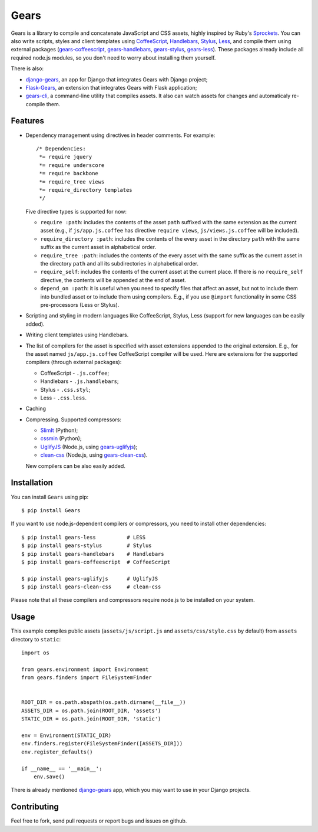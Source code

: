 Gears
=====

.. image:: https://secure.travis-ci.org/gears/gears.png?branch=develop

Gears is a library to compile and concatenate JavaScript and CSS assets, highly
inspired by Ruby's Sprockets_. You can also write scripts, styles and client
templates using CoffeeScript_, Handlebars_, Stylus_, Less_, and compile them
using external packages (gears-coffeescript_, gears-handlebars_, gears-stylus_,
gears-less_). These packages already include all required node.js modules, so
you don't need to worry about installing them yourself.

There is also:

- django-gears_, an app for Django that integrates Gears with Django project;
- Flask-Gears_, an extension that integrates Gears with Flask application;
- gears-cli_, a command-line utility that compiles assets. It also can watch
  assets for changes and automaticaly re-compile them.

Features
--------

* Dependency management using directives in header comments. For example::

      /* Dependencies:
       *= require jquery
       *= require underscore
       *= require backbone
       *= require_tree views
       *= require_directory templates
       */

  Five directive types is supported for now:

  * ``require :path``: includes the contents of the asset ``path`` suffixed
    with the same extension as the current asset (e.g., if
    ``js/app.js.coffee`` has directive ``require views``,
    ``js/views.js.coffee`` will be included).

  * ``require_directory :path``: includes the contents of the every asset in
    the directory ``path`` with the same suffix as the current asset in
    alphabetical order.

  * ``require_tree :path``: includes the contents of the every asset with the
    same suffix as the current asset in the directory ``path`` and all its
    subdirectories in alphabetical order.

  * ``require_self``: includes the contents of the current asset at the current
    place. If there is no ``require_self`` directive, the contents will be
    appended at the end of asset.

  * ``depend_on :path``: it is useful when you need to specify files that
    affect an asset, but not to include them into bundled asset or to include
    them using compilers. E.g., if you use ``@import`` functionality in some
    CSS pre-processors (Less or Stylus).

* Scripting and styling in modern languages like CoffeeScript, Stylus, Less
  (support for new languages can be easily added).

* Writing client templates using Handlebars.

* The list of compilers for the asset is specified with asset
  extensions appended to the original extension. E.g., for the asset
  named ``js/app.js.coffee`` CoffeeScript compiler will be used. Here are
  extensions for the supported compilers (through external packages):

  * CoffeeScript - ``.js.coffee``;
  * Handlebars - ``.js.handlebars``;
  * Stylus - ``.css.styl``;
  * Less - ``.css.less``.

* Caching

* Compressing. Supported compressors:

  * SlimIt_ (Python);
  * cssmin_ (Python);
  * UglifyJS_ (Node.js, using gears-uglifyjs_);
  * clean-css_ (Node.js, using gears-clean-css_).

  New compilers can be also easily added.

Installation
------------

You can install ``Gears`` using pip::

    $ pip install Gears

If you want to use node.js-dependent compilers or compressors, you need to
install other dependencies::

    $ pip install gears-less          # LESS
    $ pip install gears-stylus        # Stylus
    $ pip install gears-handlebars    # Handlebars
    $ pip install gears-coffeescript  # CoffeeScript

    $ pip install gears-uglifyjs      # UglifyJS
    $ pip install gears-clean-css     # clean-css

Please note that all these compilers and compressors require node.js to be
installed on your system.

Usage
-----

This example compiles public assets (``assets/js/script.js`` and
``assets/css/style.css`` by default) from ``assets`` directory to ``static``::

    import os

    from gears.environment import Environment
    from gears.finders import FileSystemFinder


    ROOT_DIR = os.path.abspath(os.path.dirname(__file__))
    ASSETS_DIR = os.path.join(ROOT_DIR, 'assets')
    STATIC_DIR = os.path.join(ROOT_DIR, 'static')

    env = Environment(STATIC_DIR)
    env.finders.register(FileSystemFinder([ASSETS_DIR]))
    env.register_defaults()

    if __name__ == '__main__':
        env.save()

There is already mentioned django-gears_ app, which you may want to use in
your Django projects.

Contributing
------------

Feel free to fork, send pull requests or report bugs and issues on github.


.. _Sprockets: http://getsprockets.org
.. _CoffeeScript: http://jashkenas.github.com/coffee-script/
.. _Handlebars: http://www.handlebarsjs.com/
.. _Stylus: http://learnboost.github.com/stylus/
.. _Less: http://lesscss.org/
.. _SlimIt: http://slimit.org/
.. _cssmin: https://github.com/zacharyvoase/cssmin
.. _UglifyJS: https://github.com/mishoo/UglifyJS
.. _clean-css: https://github.com/GoalSmashers/clean-css

.. _gears-less: https://github.com/gears/gears-less
.. _gears-stylus: https://github.com/gears/gears-stylus
.. _gears-handlebars: https://github.com/gears/gears-handlebars
.. _gears-coffeescript: https://github.com/gears/gears-coffeescript

.. _gears-uglifyjs: https://github.com/gears/gears-uglifyjs
.. _gears-clean-css: https://github.com/gears/gears-clean-css

.. _django-gears: https://github.com/gears/django-gears
.. _flask-gears: https://github.com/gears/flask-gears
.. _gears-cli: https://github.com/gears/gears-cli
